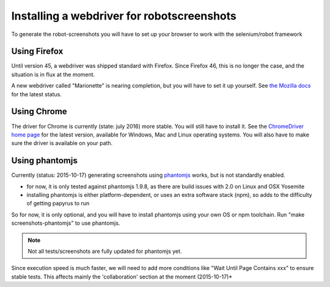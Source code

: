 Installing a webdriver for robotscreenshots
===========================================

To generate the robot-screenshots you will have to set up your browser to work with the selenium/robot framework

Using Firefox
-------------

Until version 45, a webdriver was shipped standard with Firefox.
Since Firefox 46, this is no longer the case, and the situation is in flux at the moment.

A new webdriver called "Marionette" is nearing completion, but you will have to set it up yourself. See `the Mozilla docs <https://developer.mozilla.org/en-US/docs/Mozilla/QA/Marionette/WebDriver>`_ for the latest status.


Using Chrome
------------

The driver for Chrome is currently (state: july 2016) more stable.
You will still have to install it.
See the `ChromeDriver home page <https://sites.google.com/a/chromium.org/chromedriver/>`_ for the latest version, available for Windows, Mac and Linux operating systems.
You will also have to make sure the driver is available on your path.


Using phantomjs
---------------

Currently (status: 2015-10-17) generating screenshots using `phantomjs <http://phantomjs.org/>`_ works, but is not standardly enabled.

- for now, it is only tested against phantomjs 1.9.8, as there are build issues with 2.0 on Linux and OSX Yosemite
- installing phantomjs is either platform-dependent, or uses an extra software stack (npm), so adds to the difficulty of getting papyrus to run

So for now, it is only optional, and you will have to install phantomjs using your own OS or npm toolchain.
Run "make screenshots-phantomjs" to use phantomjs.

.. note:: Not all tests/screenshots are fully updated for phantomjs yet.
Since execution speed is much faster, we will need to add more conditions like "Wait Until Page Contains  xxx" to ensure stable tests. This affects mainly the 'collaboration' section at the moment (2015-10-17)*

